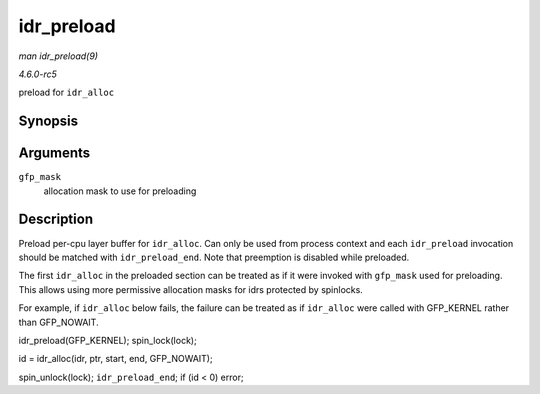 .. -*- coding: utf-8; mode: rst -*-

.. _API-idr-preload:

===========
idr_preload
===========

*man idr_preload(9)*

*4.6.0-rc5*

preload for ``idr_alloc``


Synopsis
========

.. c:function:: void idr_preload( gfp_t gfp_mask )

Arguments
=========

``gfp_mask``
    allocation mask to use for preloading


Description
===========

Preload per-cpu layer buffer for ``idr_alloc``. Can only be used from
process context and each ``idr_preload`` invocation should be matched
with ``idr_preload_end``. Note that preemption is disabled while
preloaded.

The first ``idr_alloc`` in the preloaded section can be treated as if it
were invoked with ``gfp_mask`` used for preloading. This allows using
more permissive allocation masks for idrs protected by spinlocks.

For example, if ``idr_alloc`` below fails, the failure can be treated as
if ``idr_alloc`` were called with GFP_KERNEL rather than GFP_NOWAIT.

idr_preload(GFP_KERNEL); spin_lock(lock);

id = idr_alloc(idr, ptr, start, end, GFP_NOWAIT);

spin_unlock(lock); ``idr_preload_end``; if (id < 0) error;


.. ------------------------------------------------------------------------------
.. This file was automatically converted from DocBook-XML with the dbxml
.. library (https://github.com/return42/sphkerneldoc). The origin XML comes
.. from the linux kernel, refer to:
..
.. * https://github.com/torvalds/linux/tree/master/Documentation/DocBook
.. ------------------------------------------------------------------------------
